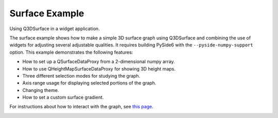 Surface Example
===============

Using Q3DSurface in a widget application.

The surface example shows how to make a simple 3D surface graph using
Q3DSurface and combining the use of widgets for adjusting several adjustable
qualities. It requires building PySide6 with the ``--pyside-numpy-support``
option. This example demonstrates the following features:

* How to set up a QSurfaceDataProxy from a 2-dimensional numpy array.
* How to use QHeightMapSurfaceDataProxy for showing 3D height maps.
* Three different selection modes for studying the graph.
* Axis range usage for displaying selected portions of the graph.
* Changing theme.
* How to set a custom surface gradient.

For instructions about how to interact with the graph, see `this page`_.

.. image:: surface_mountain.png
   :width: 400
   :alt: Surface Example Screenshot

.. _`this page`: https://doc.qt.io/qt-6/qtdatavisualization-interacting-with-data.html

